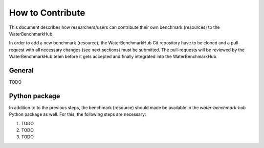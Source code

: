 .. _how_to_contribute:

*****************
How to Contribute
*****************

This document describes how researchers/users can contribute their own benchmark (resources)
to the WaterBenchmarkHub.

In order to add a new benchmark (resource), the WaterBenchmarkHub Git repository have to be cloned
and a pull-request with all necessary changes (see next sections) must be submitted.
The pull-requests will be reviewed by the WaterBenchmarkHub team before it gets accepted and
finally integrated into the WaterBenchmarkHub.

General
-------

TODO


Python package
--------------

In addition to to the previous steps, the benchmark (resource) should made be available in the
*water-benchmark-hub* Python package as well.
For this, the following steps are necessary:

1. TODO
2. TODO
3. TODO